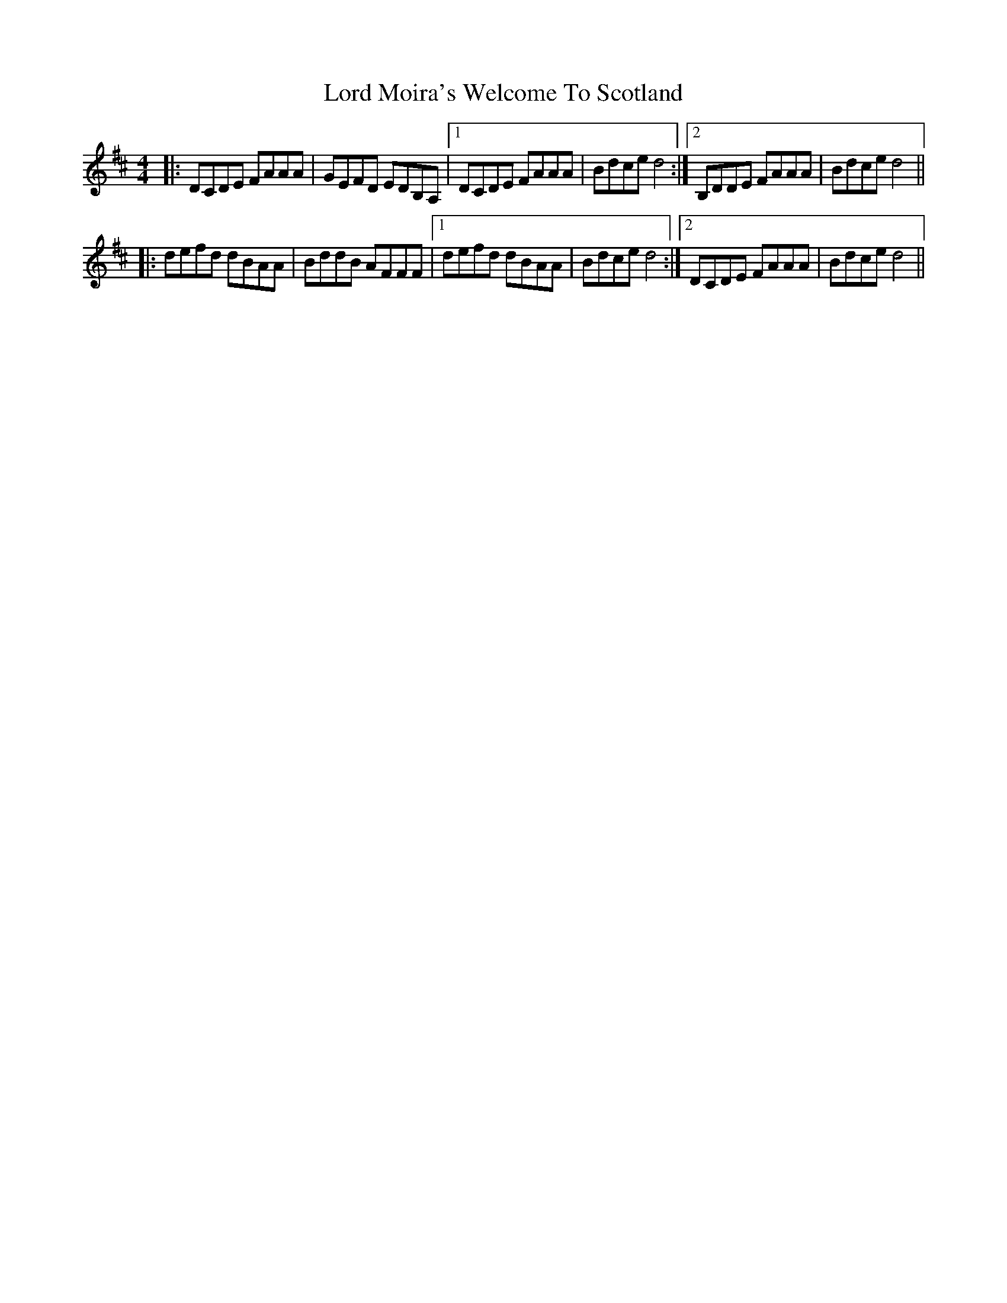 X: 24228
T: Lord Moira's Welcome To Scotland
R: strathspey
M: 4/4
K: Dmajor
|:DCDE FAAA|GEFD EDB,A,|1 DCDE FAAA|Bdce d4:|2 B,DDE FAAA|Bdce d4||
|:defd dBAA|BddB AFFF|1 defd dBAA|Bdce d4:|2 DCDE FAAA|Bdce d4||

